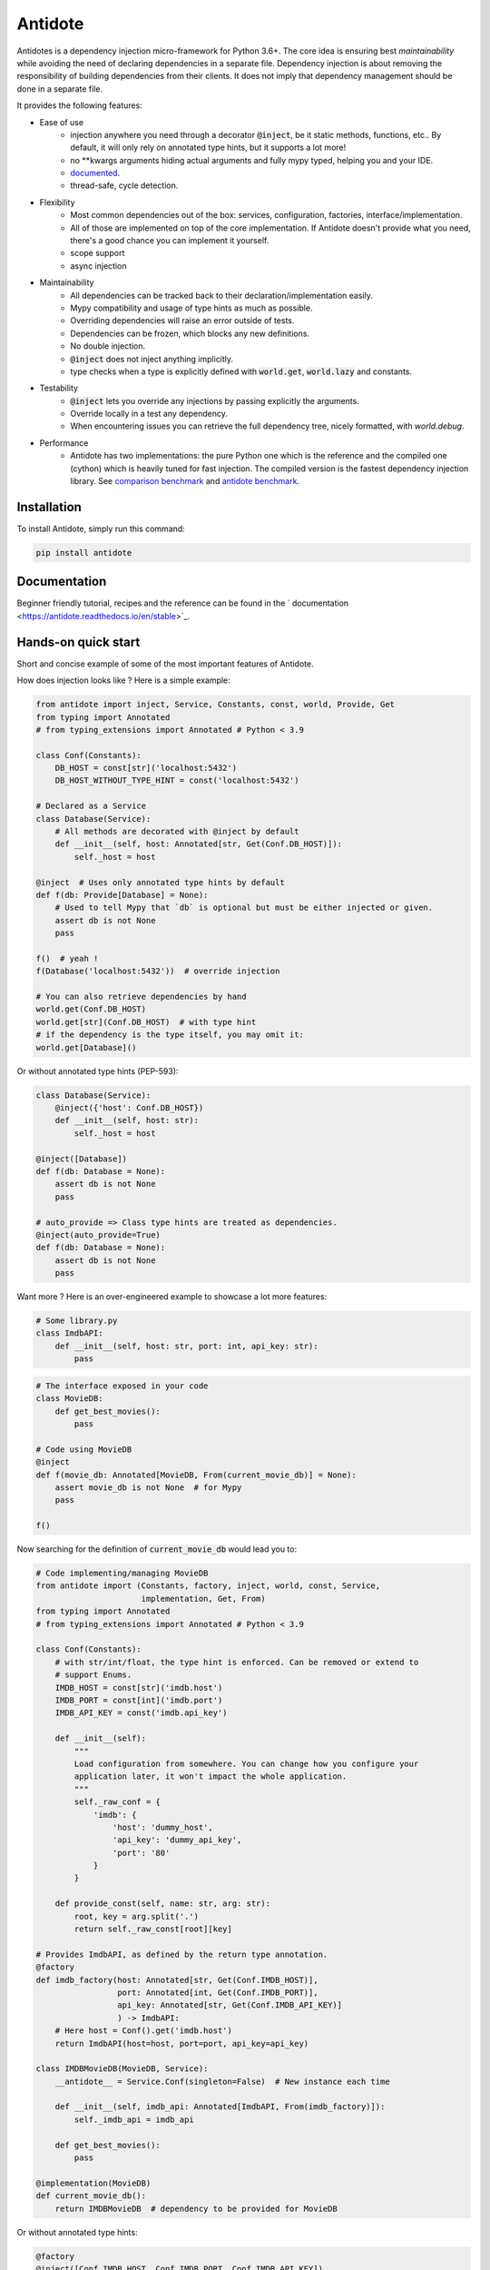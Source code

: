 ********
Antidote
********

.. image:: https://img.shields.io/pypi/v/antidote.svg
  :target: https://pypi.python.org/pypi/antidote

.. image:: https://img.shields.io/pypi/l/antidote.svg
  :target: https://pypi.python.org/pypi/antidote

.. image:: https://img.shields.io/pypi/pyversions/antidote.svg
  :target: https://pypi.python.org/pypi/antidote

.. image:: https://travis-ci.org/Finistere/antidote.svg?branch=master
  :target: https://travis-ci.org/Finistere/antidote

.. image:: https://codecov.io/gh/Finistere/antidote/branch/master/graph/badge.svg
  :target: https://codecov.io/gh/Finistere/antidote

.. image:: https://readthedocs.org/projects/antidote/badge/?version=latest
  :target: http://antidote.readthedocs.io/en/stable/?badge=stable


Antidotes is a dependency injection micro-framework for Python 3.6+. The core idea
is ensuring best *maintainability* while avoiding the need of declaring dependencies in a
separate file. Dependency injection is about removing the responsibility of building
dependencies from their clients. It does not imply that dependency management should
be done in a separate file.

It provides the following features:

- Ease of use
    - injection anywhere you need through a decorator :code:`@inject`, be it static methods, functions, etc..
      By default, it will only rely on annotated type hints, but it supports a lot more!
    - no \*\*kwargs arguments hiding actual arguments and fully mypy typed, helping you and your IDE.
    - `documented <https://antidote.readthedocs.io/en/stable>`_.
    - thread-safe, cycle detection.
- Flexibility
    - Most common dependencies out of the box: services, configuration, factories, interface/implementation.
    - All of those are implemented on top of the core implementation. If Antidote doesn't provide what you need, there's
      a good chance you can implement it yourself.
    - scope support
    - async injection
- Maintainability
    - All dependencies can be tracked back to their declaration/implementation easily.
    - Mypy compatibility and usage of type hints as much as possible.
    - Overriding dependencies will raise an error outside of tests.
    - Dependencies can be frozen, which blocks any new definitions.
    - No double injection.
    - :code:`@inject` does not inject anything implicitly.
    - type checks when a type is explicitly defined with :code:`world.get`, :code:`world.lazy` and constants.
- Testability
    - :code:`@inject` lets you override any injections by passing explicitly the arguments.
    - Override locally in a test any dependency.
    - When encountering issues you can retrieve the full dependency tree, nicely formatted, with `world.debug`.
- Performance
    - Antidote has two implementations: the pure Python one which is the reference and the
      compiled one (cython) which is heavily tuned for fast injection. The compiled version is the fastest dependency
      injection library.
      See `comparison benchmark <https://github.com/Finistere/antidote/blob/master/comparison.ipynb>`_ and
      `antidote benchmark <https://github.com/Finistere/antidote/blob/master/benchmark.ipynb>`_.

.. image:: docs/_static/img/comparison_benchmark.png
    :alt: Comparison benchmark image


Installation
============

To install Antidote, simply run this command:

.. code-block:: bash

    pip install antidote


Documentation
=============

Beginner friendly tutorial, recipes and the reference can be found in the ` documentation <https://antidote.readthedocs.io/en/stable>`_.


Hands-on quick start
====================

Short and concise example of some of the most important features of Antidote.

How does injection looks like ? Here is a simple example:

.. code-block:: python

    from antidote import inject, Service, Constants, const, world, Provide, Get
    from typing import Annotated
    # from typing_extensions import Annotated # Python < 3.9

    class Conf(Constants):
        DB_HOST = const[str]('localhost:5432')
        DB_HOST_WITHOUT_TYPE_HINT = const('localhost:5432')

    # Declared as a Service
    class Database(Service):
        # All methods are decorated with @inject by default
        def __init__(self, host: Annotated[str, Get(Conf.DB_HOST)]):
            self._host = host

    @inject  # Uses only annotated type hints by default
    def f(db: Provide[Database] = None):
        # Used to tell Mypy that `db` is optional but must be either injected or given.
        assert db is not None
        pass

    f()  # yeah !
    f(Database('localhost:5432'))  # override injection

    # You can also retrieve dependencies by hand
    world.get(Conf.DB_HOST)
    world.get[str](Conf.DB_HOST)  # with type hint
    # if the dependency is the type itself, you may omit it:
    world.get[Database]()


Or without annotated type hints (PEP-593):

.. code-block:: python

    class Database(Service):
        @inject({'host': Conf.DB_HOST})
        def __init__(self, host: str):
            self._host = host

    @inject([Database])
    def f(db: Database = None):
        assert db is not None
        pass

    # auto_provide => Class type hints are treated as dependencies.
    @inject(auto_provide=True)
    def f(db: Database = None):
        assert db is not None
        pass


Want more ? Here is an over-engineered example to showcase a lot more features:

.. code-block:: python

    # Some library.py
    class ImdbAPI:
        def __init__(self, host: str, port: int, api_key: str):
            pass

.. code-block:: python

    # The interface exposed in your code
    class MovieDB:
        def get_best_movies():
            pass

    # Code using MovieDB
    @inject
    def f(movie_db: Annotated[MovieDB, From(current_movie_db)] = None):
        assert movie_db is not None  # for Mypy
        pass

    f()


Now searching for the definition of :code:`current_movie_db` would lead you to:

.. code-block:: python

    # Code implementing/managing MovieDB
    from antidote import (Constants, factory, inject, world, const, Service,
                          implementation, Get, From)
    from typing import Annotated
    # from typing_extensions import Annotated # Python < 3.9

    class Conf(Constants):
        # with str/int/float, the type hint is enforced. Can be removed or extend to
        # support Enums.
        IMDB_HOST = const[str]('imdb.host')
        IMDB_PORT = const[int]('imdb.port')
        IMDB_API_KEY = const('imdb.api_key')

        def __init__(self):
            """
            Load configuration from somewhere. You can change how you configure your
            application later, it won't impact the whole application.
            """
            self._raw_conf = {
                'imdb': {
                    'host': 'dummy_host',
                    'api_key': 'dummy_api_key',
                    'port': '80'
                }
            }

        def provide_const(self, name: str, arg: str):
            root, key = arg.split('.')
            return self._raw_const[root][key]

    # Provides ImdbAPI, as defined by the return type annotation.
    @factory
    def imdb_factory(host: Annotated[str, Get(Conf.IMDB_HOST)],
                     port: Annotated[int, Get(Conf.IMDB_PORT)],
                     api_key: Annotated[str, Get(Conf.IMDB_API_KEY)]
                     ) -> ImdbAPI:
        # Here host = Conf().get('imdb.host')
        return ImdbAPI(host=host, port=port, api_key=api_key)

    class IMDBMovieDB(MovieDB, Service):
        __antidote__ = Service.Conf(singleton=False)  # New instance each time

        def __init__(self, imdb_api: Annotated[ImdbAPI, From(imdb_factory)]):
            self._imdb_api = imdb_api

        def get_best_movies():
            pass

    @implementation(MovieDB)
    def current_movie_db():
        return IMDBMovieDB  # dependency to be provided for MovieDB


Or without annotated type hints:

.. code-block:: python

    @factory
    @inject([Conf.IMDB_HOST, Conf.IMDB_PORT, Conf.IMDB_API_KEY])
    def imdb_factory(host: str, port: int, api_key: str) -> ImdbAPI:
        return ImdbAPI(host, port, api_key)

    class IMDBMovieDB(MovieDB, Service):
        __antidote__ = Service.Conf(singleton=False)

        @inject({'imdb_api': ImdbAPI @ imdb_factory})
        def __init__(self, imdb_api: ImdbAPI):
            self._imdb_api = imdb_api

    @inject([MovieDB @ current_movie_db])
    def f(movie_db: MovieDB = None):
        assert movie_db is not None
        pass


We've seen that you can override any parameter:

.. code-block:: python

    conf = Conf()
    f(IMDBMovieDB(imdb_factory(
        # constants can be retrieved directly on an instance
        host=conf.IMDB_HOST,
        port=conf.IMDB_PORT,
        api_key=conf.IMDB_API_KEY,
    )))

But if you only to change one part in a complex dependency graph, you can override them
locally with:

.. code-block:: python

    # Override locally some dependencies:
    with world.test.clone(keep_singletons=True):
        world.test.override.singleton(Conf.IMDB_HOST, 'other host')
        f()

If you ever need to debug your dependency injections, Antidote also provides a tool to
have a quick summary of what is actually going on:

.. code-block:: python

    world.debug(f)
    # will output:
    """
    f
    └── Permanent implementation: MovieDB @ current_movie_db
        └──<∅> IMDBMovieDB
            └── ImdbAPI @ imdb_factory
                └── imdb_factory
                    ├── Const: Conf.IMDB_API_KEY
                    │   └── Conf
                    │       └── Singleton: 'conf_path' -> '/etc/app.conf'
                    ├── Const: Conf.IMDB_PORT
                    │   └── Conf
                    │       └── Singleton: 'conf_path' -> '/etc/app.conf'
                    └── Const: Conf.IMDB_HOST
                        └── Conf
                            └── Singleton: 'conf_path' -> '/etc/app.conf'

    Singletons have no scope markers.
    <∅> = no scope (new instance each time)
    <name> = custom scope
    """


Hooked ? Check out the `documentation <https://antidote.readthedocs.io/en/stable>`_ !
There are still features not presented here !


Comparison
==========

*Disclaimer: This comparison is mostly based on the documentation of the most popular libraries I know of, not less not more.*

Why choose Antidote ?

- **Everything is explicit**: Some libraries using an :code:`@inject`-like decorator, such as injector_, lagom_ or python_inject_ will
  instantiate any missing arguments. Antidote will only inject dependencies
  that you have defined as such and only when told so. Making it easier to understand what is injected or not at first glance.
- **Flexibility**: With the exception of dependency_injector_, most libraries will only support services (class), simple factories and singletons.
  Antidote also provides configuration, interfaces, stateful factories, lazy methods/functions, scopes, async injection.
- **Maintainability**: Again with the exception of dependency_injector_, dependency injection libraries can make it difficult to
  understand how/where a dependency is created. Typically when declaring a factory for a service (class), you won't have any way
  of finding easily the function when using the service. Antidote syntax *always* ensures that you can. Antidote primary
  goal is helping you create maintainable code.
- **Performance**: Antidote's :code:`@inject` is heavily tuned for performance in the compiled version (Cython). No other
  library goes as far. Now whether it's really useful for a dependency injection library is debatable. But this allows
  you to use :code:`@inject` virtually anywhere without any impact. (See benchmarks on the top)

The main difference with dependency_injector_ is the philosophy of the library. With dependency_injector_ declaration of
dependencies to the :code:`container` and their implementation are in two separate files:

.. code-block:: python

    # my_service.py
    # Dependency Injector
    class MyService:
        pass

.. code-block:: python

    # services.py
    # Dependency Injector
    from dependency_injector import containers, providers

    class Container(containers.DeclarativeContainer):
        my_service = providers.Singleton(MyService)


This implies that you have one more file to maintain. And with a lot of dependencies you start managing either
one big container or multiple ones.

However this one big advantage compared to most other dependency injection libraries: it's easy to understand how
dependencies are wired together, making it a lot more maintainable than most libraries. It is especially visible
when declaring factories. With dependency_injector_ you would do something like that:

.. code-block:: python

    # services.py
    # Dependency Injector
    class Container(containers.DeclarativeContainer):
        my_service = providers.Factory(my_factory)

While most other libraries you have no easy way to know how :code:`MyService` is created by the dependency injection
framework:

.. code-block:: python

    # services.py
    # Injector
    @provider
    def my_factory() -> MyService:
        pass

    @inject
    def f(s: MyService):
        pass

    # Lagom
    container[MyService] = my_factory

    @magic_bind_to_container(container)
    def f(s: MyService):
        pass

    # Python Inject
    def config(binder):
        binder.bind(MyService, my_factory)

    inject.configure(config)

    @inject.autoparams()
    def f(s: MyService):
        pass

But with Antidote you can **always** track back to the definition of a dependency:

.. code-block:: python

    from antidote import factory, inject, From

    @factory
    def my_factory() -> MyService:
        pass

    @inject(dict(my_service=MyService @ my_factory))
    def f(my_service: MyService):
        pass

    # Or with annotated type hints
    @inject
    def f(my_service: Annotated[MyService, From(my_factory)]):
        pass


IMHO, this makes Antidote on of the, if not the, most maintainable dependency injection library. There is
no container to manage and you can always understand the wiring easily.

.. _dependency_injector: https://python-dependency-injector.ets-labs.org/introduction/di_in_python.html
.. _pinject: https://github.com/google/pinject
.. _injector: https://github.com/alecthomas/injector
.. _python_inject: https://github.com/ivankorobkov/python-inject
.. _lagom: https://github.com/meadsteve/lagom


Cython
======

The cython implementation is roughly 10x faster than the Python one and strictly follows the
same API than the pure Python implementation. This implies that you cannot depend on it in your
own Cython code if any. It isn't part of the public API.

If you encounter any inconsistencies, please open an issue !
You can avoid the Cython version from PyPI with the following:

.. code-block:: bash

    pip install --no-binary antidote

Beware that PyPy is only tested with the pure Python version, not the Cython one.


Issues / Feature Requests / Questions
=====================================

Feel free to open an issue on Github for questions, requests or issues ! ;)


How to Contribute
=================

1. Check for open issues or open a fresh issue to start a discussion around a
   feature or a bug.
2. Fork the repo on GitHub. Run the tests to confirm they all pass on your
   machine. If you cannot find why it fails, open an issue.
3. Start making your changes to the master branch.
4. Writes tests which shows that your code is working as intended. (This also
   means 100% coverage.)
5. Send a pull request.

*Be sure to merge the latest from "upstream" before making a pull request!*

If you have any issue during development or just want some feedback, don't hesitate
to open a pull request and ask for help !

Pull requests **will not** be accepted if:

- classes and non trivial functions have not docstrings documenting their behavior.
- tests do not cover all of code changes (100% coverage) in the pure python.

If you face issues with the Cython part of Antidote just send the pull request, I can
adapt the Cython part myself.
